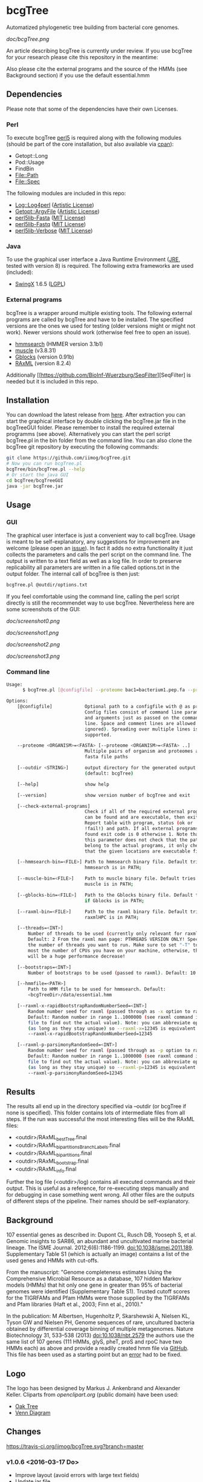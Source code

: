 * bcgTree
Automatized phylogenetic tree building from bacterial core genomes.

[[doc/bcgTree.png]]

An article describing bcgTree is currently under review.
If you use bcgTree for your research please cite this repository in the meantime: [[https://zenodo.org/badge/latestdoi/12731/iimog/bcgTree][https://zenodo.org/badge/12731/iimog/bcgTree.svg]]

Also please cite the external programs and the source of the HMMs (see Background section) if you use the default essential.hmm

** Dependencies
Please note that some of the dependencies have their own Licenses.
*** Perl
To execute bcgTree [[https://www.perl.org/][perl5]] is required along with the following modules (should be part of the core installation, but also available via [[http://www.cpan.org/][cpan]]):
 - Getopt::Long
 - Pod::Usage
 - FindBin
 - File::Path
 - File::Spec
The following modules are included in this repo:
 - [[http://search.cpan.org/~mschilli/Log-Log4perl-1.46/lib/Log/Log4perl.pm][Log::Log4perl]] ([[file:lib/Log-Log4perl-1.46/LICENSE][Artistic License]])
 - [[http://search.cpan.org/~jstenzel/Getopt-ArgvFile-1.11/ArgvFile.pm][Getopt::ArgvFile]] ([[file:lib/Getopt-ArgvFile-1.11/README][Artistic License]])
 - [[https://github.com/BioInf-Wuerzburg/perl5lib-Fasta][perl5lib-Fasta]] ([[file:lib/perl5lib-Fasta/LICENSE][MIT License]])
 - [[https://github.com/BioInf-Wuerzburg/perl5lib-Fastq][perl5lib-Fastq]] ([[file:lib/perl5lib-Fastq/LICENSE][MIT License]])
 - [[https://github.com/BioInf-Wuerzburg/perl5lib-Verbose][perl5lib-Verbose]] ([[file:lib/perl5lib-Verbose/LICENSE][MIT License]])
*** Java
To use the graphical user interface a Java Runtime Environment ([[http://www.oracle.com/technetwork/java/javase/downloads/jre8-downloads-2133155.html][JRE]], tested with version 8) is required.
The following extra frameworks are used (included):
 - [[https://swingx.java.net/][SwingX]] 1.6.5 ([[http://www.gnu.org/copyleft/lesser.html][LGPL]])
*** External programs
bcgTree is a wrapper around multiple existing tools.
The following external programs are called by bcgTree and have to be installed.
The specified versions are the ones we used for testing (older versions might or might not work).
Newer versions should work (otherwise feel free to open an issue).
 - [[http://hmmer.org/][hmmsearch]] (HMMER version 3.1b1)
 - [[http://www.drive5.com/muscle/][muscle]] (v3.8.31)
 - [[http://molevol.cmima.csic.es/castresana/Gblocks.html][Gblocks]] (version 0.91b)
 - [[http://sco.h-its.org/exelixis/web/software/raxml/][RAxML]] (version 8.2.4)
Additionally [[https://github.com/BioInf-Wuerzburg/SeqFilter][SeqFilter] is needed but it is included in this repo.
** Installation
You can download the latest release from [[https://github.com/iimog/bcgTree/releases][here]].
After extraction you can start the graphical interface by double clicking the bcgTree.jar file in the bcgTreeGUI folder.
Please remember to install the required external programms (see above).
Alternatively you can start the perl script bcgTree.pl in the bin folder from the command line.
You can also clone the bcgTree git repository by executing the following commands:
#+BEGIN_SRC sh
git clone https://github.com/iimog/bcgTree.git
# Now you can run bcgTree.pl
bcgTree/bin/bcgTree.pl --help
# Or start the java GUI
cd bcgTree/bcgTreeGUI
java -jar bcgTree.jar
#+END_SRC
** Usage
*** GUI
The graphical user interface is just a convenient way to call bcgTree.
Usage is meant to be self-explanatory, any suggestions for improvement are welcome (please open an [[https://github.com/iimog/bcgTree/issues][issue]]).
In fact it adds no extra functionality it just collects the parameters and calls the perl script on the command line.
The output is written to a text field as well as a log file.
In order to preserve replicability all parameters are written in a file called options.txt in the output folder.
The internal call of bcgTree is then just:
#+BEGIN_SRC sh
bcgTree.pl @outdir/options.txt
#+END_SRC
If you feel comfortable using the command line, calling the perl script directly is still the recommendet way to use bcgTree.
Nevertheless here are some screenshots of the GUI:
#+ATTR_HTML: :width 640
[[doc/screenshot0.png]]
#+ATTR_HTML: :width 640
[[doc/screenshot1.png]]
#+ATTR_HTML: :width 640
[[doc/screenshot2.png]]
#+ATTR_HTML: :width 640
[[doc/screenshot3.png]]
*** Command line
#+BEGIN_SRC sh
Usage:
      $ bcgTree.pl [@configfile] --proteome bac1=bacterium1.pep.fa --proteome bac2=bacterium2.faa [options]

Options:
    [@configfile]            Optional path to a configfile with @ as prefix.
                             Config files consist of command line parameters
                             and arguments just as passed on the command
                             line. Space and comment lines are allowed (and
                             ignored). Spreading over multiple lines is
                             supported.

    --proteome <ORGANISM>=<FASTA> [--proteome <ORGANISM>=<FASTA> ..]
                             Multiple pairs of organism and proteomes as
                             fasta file paths

    [--outdir <STRING>]      output directory for the generated output files
                             (default: bcgTree)

    [--help]                 show help

    [--version]              show version number of bcgTree and exit

    [--check-external-programs]
                             Check if all of the required external programs
                             can be found and are executable, then exit.
                             Report table with program, status (ok or
                             !fail!) and path. If all external programs are
                             found exit code is 0 otherwise 1. Note that
                             this parameter does not check that the paths
                             belong to the actual programs, it only checks
                             that the given locations are executable files.

    [--hmmsearch-bin=<FILE>] Path to hmmsearch binary file. Default tries if
                             hmmsearch is in PATH;

    [--muscle-bin=<FILE>]    Path to muscle binary file. Default tries if
                             muscle is in PATH;

    [--gblocks-bin=<FILE>]   Path to the Gblocks binary file. Default tries
                             if Gblocks is in PATH;

    [--raxml-bin=<FILE>]     Path to the raxml binary file. Default tries if
                             raxmlHPC is in PATH;

    [--threads=<INT>]
        Number of threads to be used (currently only relevant for raxml).
        Default: 2 From the raxml man page: PTHREADS VERSION ONLY! Specify
        the number of threads you want to run. Make sure to set "-T" to at
        most the number of CPUs you have on your machine, otherwise, there
        will be a huge performance decrease!

    [--bootstraps=<INT>]
        Number of bootstraps to be used (passed to raxml). Default: 10

    [--hmmfile=<PATH>]
        Path to HMM file to be used for hmmsearch. Default:
        <bcgTreeDir>/data/essential.hmm

    [--raxml-x-rapidBootstrapRandomNumberSeed=<INT>]
        Random number seed for raxml (passed through as -x option to raxml).
        Default: Random number in range 1..1000000 (see raxml command in log
        file to find out the actual value). Note: you can abbreviate options
        (as long as they stay unique) so --raxml-x=12345 is equivalent to
        --raxml-x-rapidBootstrapRandomNumberSeed=12345

    [--raxml-p-parsimonyRandomSeed=<INT>]
        Random number seed for raxml (passed through as -p option to raxml).
        Default: Random number in range 1..1000000 (see raxml command in log
        file to find out the actual value). Note: you can abbreviate options
        (as long as they stay unique) so --raxml-p=12345 is equivalent to
        --raxml-p-parsimonyRandomSeed=12345
#+END_SRC
** Results
The results all end up in the directory specified via --outdir (or bcgTree if none is specified).
This folder contains lots of intermediate files from all steps.
If the run was successful the most interesting files will be the RAxML files:
 - <outdir>/RAxML_bestTree.final
 - <outdir>/RAxML_bipartitionsBranchLabels.final
 - <outdir>/RAxML_bipartitions.final
 - <outdir>/RAxML_bootstrap.final
 - <outdir>/RAxML_info.final
Further the log file (<outdir>/log) contains all executed commands and their output.
This is useful as a reference, for re-executing steps manually and for debugging in case something went wrong.
All other files are the outputs of different steps of the pipeline.
Their names should be self-explanatory.
** Background
107 essential genes as described in:
Dupont CL, Rusch DB, Yooseph S, et al. Genomic insights to SAR86, an abundant and uncultivated marine bacterial lineage. The ISME Journal. 2012;6(6):1186-1199. doi:10.1038/ismej.2011.189.
Supplementary Table S1 (which is actually an image) contains a list of the used genes and HMMs with cut-offs.

From the manuscript:
"Genome completeness estimates
Using the Comprehensive Microbial Resource as a database, 107 hidden Markov models (HMMs) that hit
only one gene in greater than 95% of bacterial genomes were identified (Supplementary Table S1).
Trusted cutoff scores for the TIGRFAMs and Pfam HMMs were those supplied by the 
TIGRFAMs and Pfam libraries (Haft et al., 2003; Finn et al., 2010)."

In the publication:
M Albertsen,	Hugenholtz P, Skarshewski A, Nielsen KL, Tyson GW and Nielsen PH, Genome sequences of rare, uncultured bacteria obtained by differential coverage binning of multiple metagenomes. Nature Biotechnology 31, 533–538 (2013) doi:10.1038/nbt.2579
the authors use the same list of 107 genes (111 HMMs, glyS, pheT, proS and rpoC have two HMMs each)
as above and provide a readily created hmm file via [[https://github.com/MadsAlbertsen/multi-metagenome/][GitHub]].
This file has been used as a starting point but an [[https://github.com/MadsAlbertsen/multi-metagenome/issues/15][error]] had to be fixed.

** Logo
The logo has been designed by Markus J. Ankenbrand and Alexander Keller.
Cliparts from [[openclipart.org]] (public domain) have been used:
 - [[https://openclipart.org/detail/188718/oak-tree][Oak Tree]]
 - [[https://openclipart.org/detail/125869/diagramme-de-venn-venn-diagram][Venn Diagram]]
** Changes
[[https://travis-ci.org/iimog/bcgTree][https://travis-ci.org/iimog/bcgTree.svg?branch=master]]
*** v1.0.6 <2016-03-17 Do>
 - Improve layout (avoid errors with large text fields)
 - Update jar file
*** v1.0.5 <2016-03-17 Do>
 - Add advanced settings and external programs to GUI
 - Add GUI screenshots to README
 - Finish GUI layout
 - Fix outdir bug (manually entered text was ignored)
 - Update documentation in README
 - Improve layout of GUI (proteomes panel)
*** v1.0.4 <2016-02-23 Di>
 - Add parameter to check external programs
 - Fix SeqFilter dependencies
 - Add swingx and own accordion element for GUI
 - Improve GUI design (GridBagLayout)
*** v1.0.3 <2016-02-23 Di>
 - Add log4perl and Getopt::ArgvFile to package (simplify installation)
*** v1.0.2 <2016-02-22 Mo>
 - Remove Bioperl dependency
 - Add submodules directly (SeqFilter)
 - Update documentation
*** v1.0.1 <2016-02-22 Mo>
 - Add java GUI
